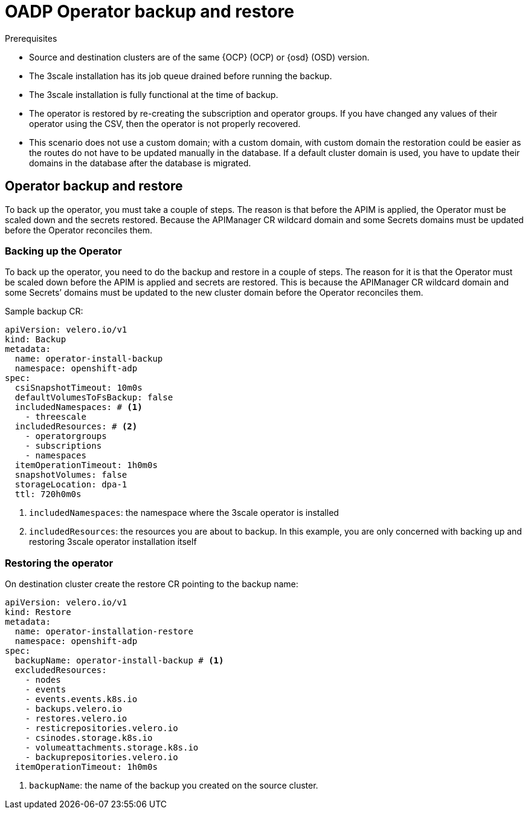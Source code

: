 // Module included in the following assemblies:
//
// ../../backup_and_restore/application_backup_and_restore/installing/3scale.adoc
:_mod-docs-content-type: PROCEDURE
[id="oadp-three-scale-operator-back-and-restore_{context}"]
= OADP Operator backup and restore

.Prerequisites

* Source and destination clusters are of the same {OCP} (OCP) or {osd} (OSD) version.

* The 3scale installation has its job queue drained before running the backup.

* The 3scale installation is fully functional at the time of backup.

// * There are two approaches for backing up the system database, as recommended by OADP.

* The operator is restored by re-creating the subscription and operator groups. If you have changed any values of their operator using the CSV, then the operator is not properly recovered.

* This scenario does not use a custom domain; with a custom domain, with custom domain the restoration could be easier as the routes do not have to be updated manually in the database. If a default cluster domain is used, you have to update their domains in the database after the database is migrated.

[id="threescale-operator-backup-restore_{context}"]
== Operator backup and restore

To back up the operator, you must take a couple of steps. The reason is that before the APIM is applied, the Operator must be scaled down and the secrets restored. Because the APIManager CR wildcard domain and some Secrets domains must be updated before the Operator reconciles them.

[id="threescale-operator-backup_{context}"]
=== Backing up the Operator

To back up the operator, you need to do the backup and restore in a couple of steps. The reason for it is that the Operator must be scaled down before the APIM is applied and secrets are restored. This is because the APIManager CR wildcard domain and some Secrets’ domains must be updated to the new cluster domain before the Operator reconciles them.

.Sample backup CR:

[source,yaml]
----
apiVersion: velero.io/v1
kind: Backup
metadata:
  name: operator-install-backup
  namespace: openshift-adp
spec:
  csiSnapshotTimeout: 10m0s
  defaultVolumesToFsBackup: false
  includedNamespaces: # <1>
    - threescale
  includedResources: # <2>
    - operatorgroups
    - subscriptions
    - namespaces
  itemOperationTimeout: 1h0m0s
  snapshotVolumes: false
  storageLocation: dpa-1
  ttl: 720h0m0s
----

<1> `includedNamespaces`: the namespace where the 3scale operator is installed
<2> `includedResources`: the resources you are about to backup. In this example, you are only concerned with backing up and restoring 3scale operator installation itself

[id="threescale-operator-restore_{context}"]
=== Restoring the operator

On destination cluster create the restore CR pointing to the backup
name:

[source,yaml]
----
apiVersion: velero.io/v1
kind: Restore
metadata:
  name: operator-installation-restore
  namespace: openshift-adp
spec:
  backupName: operator-install-backup # <1>
  excludedResources:
    - nodes
    - events
    - events.events.k8s.io
    - backups.velero.io
    - restores.velero.io
    - resticrepositories.velero.io
    - csinodes.storage.k8s.io
    - volumeattachments.storage.k8s.io
    - backuprepositories.velero.io
  itemOperationTimeout: 1h0m0s
----

<1> `backupName`: the name of the backup you created on the source cluster.

